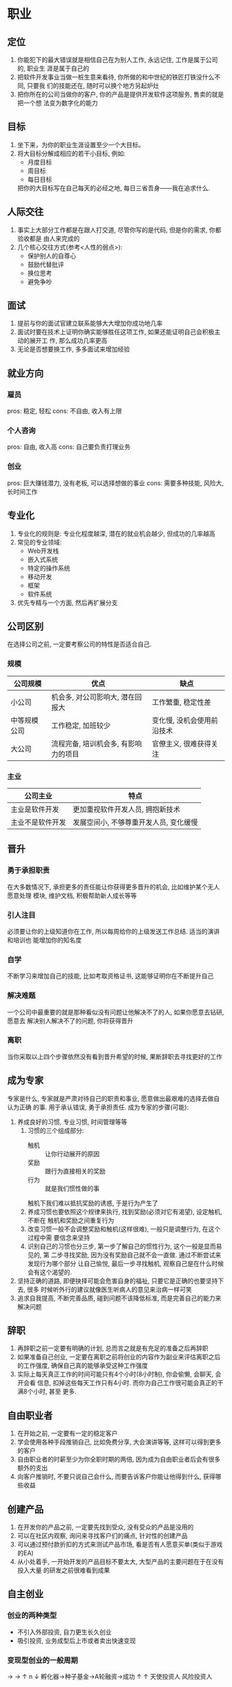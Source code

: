 #+STARTUP: INDENT NUM

* 职业
** 定位
1. 你能犯下的最大错误就是相信自己在为别人工作, 永远记住, 工作是属于公司的, 职业生
   涯是属于自己的
2. 把软件开发事业当做一桩生意来看待, 你所做的和中世纪的铁匠打铁没什么不同, 只要我
   们的技能还在, 随时可以换个地方另起炉灶
3. 把你所在的公司当做你的客户, 你的产品是提供开发软件这项服务, 售卖的就是把一个想
   法变为数字化的能力
** 目标
1. 坐下来，为你的职业生涯设置至少一个大目标。
2. 将大目标分解成相应的若干小目标, 例如:
   - 月度目标
   - 周目标
   - 每日目标
   把你的大目标写在自己每天的必经之地, 每日三省吾身——我在追求什么.
** 人际交往
1. 事实上大部分工作都是在跟人打交道, 尽管你写的是代码, 但是你的需求, 你都验收都是
   由人来完成的
2. 几个核心交往方式(参考<人性的弱点>):
   - 保护别人的自尊心
   - 鼓励代替批评
   - 换位思考
   - 避免争吵
** 面试
1. 提前与你的面试官建立联系能够大大增加你成功地几率
2. 面试时要在技术上证明你确实能够胜任这项工作, 如果还能证明自己会积极主动的展开工
   作, 那么成功几率更高
3. 无论是否想要换工作, 多多面试来增加经验
** 就业方向
*** 雇员
pros: 稳定, 轻松
cons: 不自由, 收入有上限
*** 个人咨询
pros: 自由, 收入高
cons: 自己要负责打理业务
*** 创业
pros: 巨大赚钱潜力, 没有老板, 可以选择想做的事业
cons: 需要多种技能, 风险大, 长时间工作
** 专业化
1. 专业化的规则是: 专业化程度越深, 潜在的就业机会越少, 但成功的几率越高
2. 常见的专业领域:
   - Web开发栈
   - 嵌入式系统
   - 特定的操作系统
   - 移动开发
   - 框架
   - 软件系统
3. 优先专精与一个方面, 然后再扩展分支
** 公司区别
在选择公司之前, 一定要考察公司的特性是否适合自己.
*** 规模
| 公司规模     | 优点                                 | 缺点                       |
|--------------+--------------------------------------+----------------------------|
| 小公司       | 机会多, 对公司影响大, 潜在回报大     | 工作繁重, 稳定性差         |
| 中等规模公司 | 工作稳定, 加班较少                   | 变化慢, 没机会使用前沿技术 |
| 大公司       | 流程完备, 培训机会多, 有影响力的项目 | 官僚主义, 很难获得关注     |
*** 主业
| 公司主业         | 特点                                   |
|------------------+----------------------------------------|
| 主业是软件开发   | 更加重视软件开发人员, 拥抱新技术       |
| 主业不是软件开发 | 发展空间小, 不够尊重开发人员, 变化缓慢 |

** 晋升
*** 勇于承担职责
在大多数情况下, 承担更多的责任能让你获得更多晋升的机会, 比如维护某个无人愿意处理
模块, 维护文档, 积极帮助新人成长等等
*** 引人注目
必须要让你的上级知道你在工作, 所以每周给你的上级发送工作总结. 适当的演讲和培训也
能增加你的知名度
*** 自学
不断学习来增加自己的技能, 比如考取资格证书, 这能够证明你在不断提升自己
*** 解决难题
一个公司中最重要的就是那种看似没有问题让他解决不了的人, 如果你愿意去钻研, 愿意去
解决别人解决不了的问题, 你将获得晋升
*** 离职
当你采取以上四个步骤依然没有看到晋升希望的时候, 果断辞职去寻找更好的工作
** 成为专家
专家是什么, 专家就是严肃对待自己的职责和事业, 愿意做出最艰难的选择去做自认为正确
的事. 用于承认错误, 勇于承担责任.
成为专家的步骤(可能):
1. 养成良好的习惯, 专业习惯, 时间管理等等
   1. 习惯的三个组成部分:
    - 触机 :: 让你行动展开的原因
    - 奖励 :: 跟行为直接相关的奖励
    - 行为 :: 就是我们惯性做的事
    触机下我们难以抵抗奖励的诱惑, 于是行为产生了
   2. 养成习惯也要依照这个规律来执行, 找到奖励(必须对它有渴望), 设定触机, 不断在
      触机和奖励之间重复行为
   3. 改变习惯一般不会调整奖励和触机(这样很难), 一般只是调整行为, 在这个过程中需
      要信念来坚持
   4. 识别自己的习惯也分三步, 第一步了解自己的惯性行为, 这个一般是显而易见的, 第
      二步寻找奖励, 因为没有奖励自己就不会一直做. 通过不断尝试来发现行为哪个部分
      让自己愉悦, 最后一步寻找触机, 观察自己是在什么时候会有这个渴望的.
2. 坚持正确的道路, 即便抉择可能会危害自身的福祉, 只要它是正确的也要坚持下去, 很多
   时候听外行的建议就像医生听病人的意见来治病一样可笑
3. 追求自我提高, 不断完善品质, 碰到问题不该降低标准, 而是完善自己的能力来解决问题

** 辞职
1. 再辞职之前一定要有明确的计划, 总而言之就是有充足的准备之后再辞职
2. 如果准备自己创业, 一定要在离职之前将创业的内容作为副业来评估离职之后的工作强度,
   确保自己真的能够承受这种工作强度
3. 实际上每天真正工作的时间可能只有4个小时(8小时制), 你会偷懒, 会聊天, 会开会看
   信息, 扣掉这些每天工作只有4小时. 而你为自己工作很可能会真正的干满8个小时, 甚至
   更多.

** 自由职业者
1. 在开始之前, 一定要有一定的稳定客户
2. 学会使用各种手段推销自己, 比如免费分享, 大会演讲等等, 这样可以得到更多的客户
3. 自由职业者的时薪至少为你全职时期的两倍, 因为成为自由职业者后会有很多额外的支出
4. 向客户推销时, 不要只说自己会什么, 而要告诉客户你能让他得到什么, 获得哪些收益

** 创建产品
1. 在开发你的产品之前, 一定要先找到受众, 没有受众的产品是没用的
2. 可以在社区内观察, 询问来寻找客户们的痛点, 针对性的创建产品
3. 可以通过预付款折扣的方式来测试产品市场, 看是否有人愿意买单(类似于游戏的EA)
4. 从小处着手, 一开始开发的产品目标不要太大, 大型产品的主要问题在于在没有投入大量
   的研发之前很难看到成果

** 自主创业
*** 创业的两种类型
- 不引入外部投资, 自力更生长久创业
- 吸引投资, 业务成型后上市或者卖出快速变现
*** 变现型创业的一般周期
                 \rightarrow \rightarrow
                \uparrow n \downarrow
孵化器->种子基金->A轮融资->成功
          \uparrow       \uparrow
       天使投资人 风险投资人

** 远程工作
远程工作面临很多挑战:
1. 时间管理, 你必须要为你在家工作安排一个严格的工作计划并遵守, 因为家中总有各种各
   样的诱惑, 不遵守的话你将毫无产出
2. 克服孤独, 一开始单人工作可能感觉很不错. 但由于人是社交生物, 你必须要走出去, 跟
   他人社交
3. 自我激励, 没有持续的自我激励是很难远程工作的, 在公司时你在办公室偷懒会被炒鱿鱼,
   但在家里没有这种驱动. 有一种简单地办法, 先告诉自己全神贯注工作15分钟, 15分钟后
   你会发现继续工作容易一点了, 这个叫做动量效应.

** 自信心
1. 在面对任何事情之前, 要假装自己能成功, 要在内心中相信自己具有完成这项工作的能力,
   时刻想象着成功地场景. 即便自己的能力远远不够, 也要有客服一切的信念
2. 要将这种自信付诸实践, 最适合的场景就是在面试的时候, 没有人能够在面试时掌握面试
   岗位所需要的全部技能, 但是要有迎难而上的勇气. 你的自信是会有感染力的, 当你全心
   全意相信自己的时候, 别人对此也会深信不疑.

** 简历
*** 雇佣简历写手
我们的简历之所以看起来如此糟糕, 是因为我们不是专业的, 所以我们可以聘请专业的简历
写手. 尽管会付出不菲的价格, 但是回报远远大于你的付出
1. 在聘请之前要看他之前的工作产品来确保他符合你的要求
2. 要够他足够丰富的准确的信息, 是他能够提炼并包装
*** 自己撰写
| 提示              | 好处                                                                   |
|-------------------+------------------------------------------------------------------------|
| 简历放到网上      | 确保雇主很容易访问你的简历                                             |
| 简历要有创意      | 样式不落俗套, 别人一眼看去就会被深深吸引                               |
| 使用行动-结果描述 | 你的简历应该展现你的工作及结果, 这样潜在的雇主能了解你会干什么以及成果 |
| 校对              | 即便聘请别人来编写, 你也要通篇进行校对                                 |
** 不要陷入技术狂热
1. 我们每个人或多或少都是某种技术的信徒, 但因为我们熟悉, 喜爱这种技术, 有时会下意
   识的反对其他技术
2. 大多数普遍应用的技术都有其闪光点, 否则不会有这么大的适用范围
所以没有必要强烈坚持自己选择的技术就是最好的, 如果固执己见, 最终受苦的只是自己,
如果你对技术保持开放心态, 你会发现更多的机会为你敞开大门

* 营销
** 营销为何重要
无论你是否意识到, 你实际上每时每刻都在营销自己, 当希望别人接受你的想法时, 实际上
也在隐形的推销自己.
1. 自我营销能够让你拥有更大的出名度, 更多的工作机会, 更高的薪酬, 就像酒店驻唱和明星
   一样, 他们的唱功也许没有本质的区别, 但是营销让他们完全不同.
2. 自我营销的持续方式就是为他人提供价值, 一些常见的手段如下:
   - 博客
   - 视频
   - 杂志投稿
   - 书籍
** 打造个人品牌
品牌不仅仅是形象, 而是树立了客户对你的期望, 而且这些期望也必修能实现.
*** 品牌的四要素
- 品牌要传递的信息 :: 你的品牌究竟是做什么的
- 品牌的一致性 :: 品牌的内容应该是符合一致性的基本观念的, 品牌给客户的体验应该一致
- 品牌的视觉形象 :: 一个品牌应该有标识, 有助于提高品牌的辨识度并加速传播
- 品牌的曝光度 :: 品牌传播的频率越高, 范围越广, 被人记住的概率就越大
*** 创建品牌的步骤
1. 明确要传达的品牌信息
2. 挑选细分市场
3. 创建品牌口号
4. 创建电梯内销售概要(即乘坐一个电梯的时间内可以浏览完毕的概要)
5. 创建视觉符号
创建完毕后, 要通过博客, 社交媒体, 培训, 著书立说等方式来传播你的品牌

** 创建博客
作为一名软件开发从业人员, 用来推销自己的最佳媒介就是博客(weblog).
即便使用面对面的方式交流, 你只能遇到有限的人, 而使用博客, 你能遇到数十万的人
*** 功利角度
面试的时候短短几十分钟, 一份简历, 很难衡量一个软件开发人员的真实水平, 但是通过博
客可以让人了解一个开发人员的真实水准. 并且博客也可以让你成为一个传道者. 带给你意
想不到的机会.
即便上述内容没那么有效, 但有一点是无法抹杀的, 他可以提高你的沟通技巧, 组织自己的
思想并将其转化为文字, 这是一个很珍贵的技能.
*** 创建博客
1. 决定使用哪种托管服务(免费的, 付费的, 还是VPS), 如果使用免费的一定要保护好自己
   域名, 这是博客里的重要资产
2. 安装并设置博客软件
3. 配置主题
4. 开始撰写
*** 成功博客的要素
1. 每周至少一篇, 二到三篇更佳, 保持更新是博客越来越多是关键
2. 提供高质量的内容, 不一定要完美, 但一定要将你认为有价值的东西提供上去
做到这两点, 基本上就成功了

** 为他人创造价值
不要努力成为一个成功的人, 而要努力成为一个有价值的人, 如果你能够帮足够多人获得
他们想要的, 你就会得到自己想要的东西
*** 瞄准领域
你提供的有价值的信息应该直接瞄准你所选定的领域, 并为该领域带来价值, 让别人关注
你的文章, 那说明你的文章能为他们创造价值
*** 内容免费
将你分享的内容的90%都做成免费的, 免费的更易于分享, 更能提高你的知名度, 当你需要
收费的时候, 人们出于回报的心理会乐于想你付费. 并且这也是一项对未来的投资, 通过这
个投资, 你能收获更高的薪水, 获得更多的客户
*** 帮助他人
事实证明, 最富有创造力的人也是最乐于助人的人, 你帮助的人越多, 解决的问题就越多,
解决自己的问题就越容易, 遇到困难时就会有更多的人伸出援手

** 社交媒体
灵活的运用社交媒体可以有效的增加你的知名度, 通过以下方式来培育你的受众
1. 将自己社交媒体的连接放到文章, 博客的结尾处
2. 在社交媒体上分享有价值的内容
3. 保持活跃度, 每周至少都要有产出(通过使用Buffer类似的工具来一次性同步全部社交平
   台的更新)
4. 推荐使用Twitter和LinkedIn作为你的主要社交媒体

** 演讲
演讲可以直接增加听众对你的认同, 建立一种独特的连接, 这种连接是无法通过书籍, 视频
得到的
1. 如果你不会演讲, 需要循序渐进
   1. 在工作场合分享
   2. 向代码训练营申请主题演讲
   3. 向各种开发者打会申请演讲
2. 通过现场培训或者是录制视频培训, 都是建立自己声望的一种很棒的方式

** 著书立说
如果你想被业界看做值得信赖的人, 你应该写一本书, 大众观点认为, 如果某个人在某个领
域发表过文章或者书籍, 那他很可能是这个领域的专家, 成为一个专家对传播你的声望没有
任何坏处
1. 除了书籍, 很少有方式能够让他人在10-15个小时集中接受你的信息
2. 注意, 出版书籍一般不会让你赚到钱, 但这是提升声望, 建立学科权威地位的最好方式之
   一. 建立之后将会带给你无数潜在的机会.
3. 如果想要获得出版机会, 最好准备一份翔实的纲要提供给出版商. 如果你本身有大量的粉
   丝, 那么出版商接受的机会会大得多
4. 可以通过自出版的方式出书, 尽管少了很多渠道, 但是也少了很多额外的开销. 通过
   Leanpub, Amazon Kindle都可以进行电子书自出版

** 克服恐惧
如果你真的想在自我营销上获得成功, 一定要客服我们大多数人都有的一种恐惧, "看起来
像个傻瓜"
1. 万事开头难, 任何人第一次面对挑战都要克服不适感, 比如第一次上台演讲, 第一次发
   博客. 但只要你持之以恒, 原来让你不适的东西你都会应对自如
2. 看起来像傻瓜实际上也无所谓, 在演讲台上哆哆嗦嗦, 汗如雨下可能会让觉得很可笑, 但
   过了之后根本没人记住这些. 你还记得你上次起哄的对象吗?
3. 勇往直前, 不要害怕批评. 在完美的事物也会被抨击, 你永远没办法满足所有人.

* 学习
教育就是把在学校学到的知识都忘光之后剩下的东西
** 如何自我教育
自我教育最重要的一点就是在学习的过程中付诸实践, 所有生物在玩耍的时候都能快速掌握
很多知识. 当我们在一个事情进行实践, 进行发挥的时候, 我们的内心就会倾向于吸收更多
知识, 思考更有意义的问题.
1. 自我教育的循环为: 简单浏览学习->付诸实践->带着实践中发现的问题有目的的学习->
   重新应用于实践->...重复之前过程...->传授与他人
** 十步学习法
很多时候, 通读一本书籍并不是学习的最佳方式, 真正重要的东西会淹没在细枝末节中. 所
以在学习之前需要先明确以下几点:
- 如何开始 :: 要想使用这门技术, 我需要了解哪些基础知识
- 学科范围 :: 我现在学习的内容范围有多大
- 基础知识 :: 学习哪20%的内容就可以解决80%的问题
- 基本体系
  首先对自己即将学习的内容有基本的了解, 利用这些信息勾勒出学习的范围, 然后找资源
  帮助自己学习. 然后创建学习计划. 开始进行LDLT(learning, Doing, Learning,
  Teaching)
- 主要步骤
  1. 了解全局   |
  2. 确定范围   |一
  3. 定义目标   |次
  4. 寻找资源   |性
  5. 创建计划   |
  6. 筛选资源   |
  7. 开始学习, 浅尝辄止   |重
  8. 动手操作, 边玩边学   |复
  9. 全面掌握, 学以致用   |进
  10. 乐为人师, 融会贯通  |行
*** 前六步
**** 了解全局
很多时候我们对自己学习的内容没有全面的认识, 即根本不知道自己不知道(unknown unknowns),
所以在学习之前通过网页浏览的方式对自己将要学习的主题有一个大概的认识
**** 确定范围
集中精力明确自己究竟要学什么, 比如学习物理这个目标是不切实际的, 因为你永远不可能学完,
但是如果你最近对弹簧的原理很困惑, 那么学习胡克定律就是一个很务实的主题, 范围确定,
学完也可以解决你的疑惑.
在学习的过程中切记不要分心去学习其他主题. 如果你的时间充裕, 那么你可以将主题定的
更大一点
**** 定义目标
设定一个学习成功的标准, 这个标准应该是无二义, 具体的. 用来衡量自己是否完成了任务
**** 寻找资源
尽可能多寻找多种不同的资源(而不是单一的资源), 包括但不限于:
- 图书
- 博客文章
- 在线视频
- 专家
- 播客
- 源代码
- 示例项目
- 在线文档

**** 创建学习计划
打造一个循序渐进的学习计划, 这个计划的制定可以参考你前面的资源里知识的安排, 比如
如果有好多资源都按照相同的次序安排章节, 那么你的学习计划也可以依照这个来制定
**** 筛选资源
将第四步找到的资源大概浏览一遍, 确定哪些资源能够覆盖你的学习计划, 并筛选出最优质
的几个作为主要参考资料
*** 后四步
**** 开始学习, 浅尝辄止
学习知识要恰到好处, 既能让你开始学习, 又不会让你多到无力探索. 专注掌握自己所需的,
能够进行下一步的最少工作量.
**** 动手操作, 边玩边学
首先进行亲自操作和体验, 在这个过程中你会产生很多疑问. 这些问题引导着你走向真正重要
的方向, 然后带着问题去学习, 你将会深刻的记住重要问题的答案
**** 全面掌握, 学以致用
根据前面步骤中产生的疑问, 深入的研究, 反复的试验来解决这些问题, 以好奇心来驱动自己
进行学习, 不要害怕反复实践, 这会让你快速找到答案, 也能学到新的知识.
**** 乐为人师, 融会贯通
剖析并理解自己所学的知识, 内化到自己的思想, 并且要以能让他人理解的形式进行组织这些
信息, 然后传授给他人. 在这个过程中, 你会发现很多你自以为掌握的知识实际上依然存在
漏洞, 你会排除漏洞, 彻底掌握知识. 所以传授给别人知识是非常重要的一步.
可以以多种形式传授给别人, 比如:
- 博客文章
- 发表演讲
- 回答问题
- 与朋友讨论

** 寻找你的尤达
拥有一位好的导师能够让你无需经过重重考验就可以拥有丰富的经验, 他可以迅速的帮你掌
握一门技术, 比你自己学习要快得多.
*** 导师的修养
导师以各种各样的形式存在, 最成功的的职业教练往往不是职业运动员. 所以你不应该
他平时生活中平平常常就对他的印象大打折扣, 最好的老师往往深藏不露.
当我们去寻找导师时, 必须要知道我们不知道怎样做最好, 要认识到自己的逻辑推断可能
是错误的(否则你也不需要寻找导师了), 你必须相信导师的成果.
*** 什么样的人能成为你的导师
1. 他曾经做到了我想做的
2. 他帮助别人做到了我想做的
根据以上两点, 你应该首先从你的周围, 从你的亲人朋友的关系网里寻找导师, 如果没找到
可以通过本地的社群, 兴趣小组来寻找导师.
如果你在一个公司内任职, 那么你的老板或者你的上级是成为导师的不二之选
*** 虚拟导师
如果找不到现实生活中的导师, 那么把书籍里的案例作为虚拟导师, 在书中的故事里你也
可以学到很多

*** 招募导师
即便你能找到一位完美的导师, 你也没办法让对方收你为徒, 所以你需要想一下他需要什么,
比如:
1. 以免费工作换取学习机会
2. 可以考虑请他吃饭, 在吃饭的过程中询问

** 开山收徒
1. 只要你领先别人一步, 你就能成为别人的导师. 所以显而易见, 你一定会在某个方面前人一
   步, 所以每个人都能成为导师.
2. 成为导师并不困难, 很多时候人们想不清楚问题只是因为当局者迷, 你在旁观者的角度很可
   能轻松的看出答案并帮助到他
3. 成为导师有很多好处:
   - 获得成就感
   - 帮助你加深对知识的理解
   - 你的徒弟有朝一日可能会帮助到你
   - 帮助别人成长的过程也是自己成长的过程
4. 收徒要慎重, 要寻找品行端正, 坚持原则的人作为徒弟, 而不是懒惰不愿意付出的人
5. 传授知识时要心态谦卑但信心满满, 没必要表现得什么都知道. 但是一定要对自己教授的
   知识充满自信
*** 传授知识的时候都发生了什么
人类的大脑善于识别模式, 很容易使用这个模式来反复解决重复的问题, 你以为你理解了,
但实际上你很肯能并不是理解了, 只是会用而已. 传授知识这个过程强迫你整理整个过程并
将其整理为别人能够理解的说法. 在这个过程中你会很自然的将零碎的知识点串联到一起.
以自己容易记忆的方式重新保存在脑海中并传递给别人. 知识是会遗忘的, 但是理解不会.
